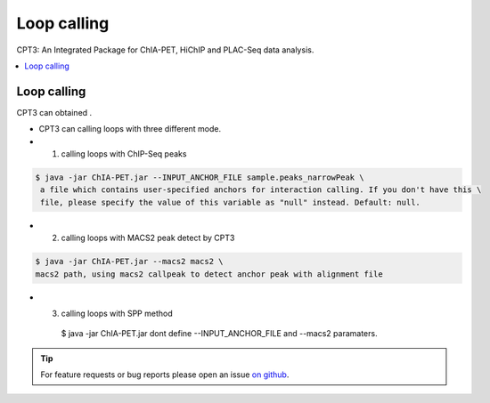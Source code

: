 Loop calling
============

CPT3: An Integrated Package for ChIA-PET, HiChIP and PLAC-Seq data analysis.  

.. contents:: 
    :local:

Loop calling
-------------

CPT3 can obtained .

* CPT3 can calling loops with three different mode.

* 1. calling loops with ChIP-Seq peaks

.. code:: bash

    $ java -jar ChIA-PET.jar --INPUT_ANCHOR_FILE sample.peaks_narrowPeak \
     a file which contains user-specified anchors for interaction calling. If you don't have this \
     file, please specify the value of this variable as "null" instead. Default: null.

* 2. calling loops with MACS2 peak detect by CPT3

.. code:: bash

    $ java -jar ChIA-PET.jar --macs2 macs2 \
    macs2 path, using macs2 callpeak to detect anchor peak with alignment file

* 3. calling loops with SPP method
    $ java -jar ChIA-PET.jar \
    dont define --INPUT_ANCHOR_FILE and --macs2 paramaters.


.. tip:: For feature requests or bug reports please open an issue `on github <https://github.com/GuoliangLi-HZAU/ChIA-PET_Tool_V3>`__.
